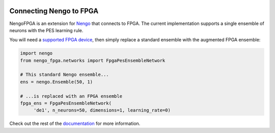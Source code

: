 .. image:: https://www.nengo.ai/design/_images/nengo-fpga-full-light.svg
  :target: https://www.nengo.ai/nengo-fpga
  :alt: NengoFPGA
  :width: 400px

************************
Connecting Nengo to FPGA
************************

NengoFPGA is an extension for `Nengo <https://www.nengo.ai/nengo/>`_ that
connects to FPGA. The current implementation supports a single ensemble of
neurons with the PES learning rule.

You will need a
`supported FPGA device <https://www.nengo.ai/nengo-fpga/supported_hw.html>`_,
then simply replace a standard ensemble with the augmented FPGA ensemble:

.. code-block:: python

   import nengo
   from nengo_fpga.networks import FpgaPesEnsembleNetwork

   # This standard Nengo ensemble...
   ens = nengo.Ensemble(50, 1)

   # ...is replaced with an FPGA ensemble
   fpga_ens = FpgaPesEnsembleNetwork(
        'de1', n_neurons=50, dimensions=1, learning_rate=0)

Check out the rest of the `documentation <https://www.nengo.ai/nengo-fpga/>`_
for more information.

